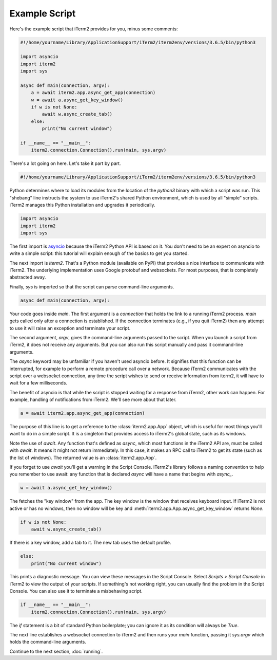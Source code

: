 Example Script
==============

Here's the example script that iTerm2 provides for you, minus some comments:

.. code-block:: python

    #!/home/yourname/Library/ApplicationSupport/iTerm2/iterm2env/versions/3.6.5/bin/python3

    import asyncio
    import iterm2
    import sys

    async def main(connection, argv):
	a = await iterm2.app.async_get_app(connection)
	w = await a.async_get_key_window()
	if w is not None:
	    await w.async_create_tab()
	else:
	    print("No current window")

    if __name__ == "__main__":
	iterm2.connection.Connection().run(main, sys.argv)

There's a lot going on here. Let's take it part by part.

.. code-block:: python

    #!/home/yourname/Library/ApplicationSupport/iTerm2/iterm2env/versions/3.6.5/bin/python3

Python determines where to load its modules from the location of the `python3`
binary with which a script was run. This "shebang" line instructs the system to
use iTerm2's shared Python environment, which is used by all "simple" scripts.
iTerm2 manages this Python installation and upgrades it periodically.

.. code-block:: python

    import asyncio
    import iterm2
    import sys

The first import is `asyncio
<https://docs.python.org/3/library/asyncio.html>`_ because the iTerm2 Python
API is based on it. You don't need to be an expert on asyncio to write a
simple script: this tutorial will explain enough of the basics to get you
started.

The next import is `iterm2`. That's a Python module (available on PyPI) that
provides a nice interface to communicate with iTerm2. The underlying
implementation uses Google protobuf and websockets. For most purposes, that is
completely abstracted away.

Finally, `sys` is imported so that the script can parse command-line arguments.

.. code-block:: python

    async def main(connection, argv):

Your code goes inside `main`. The first argument is a `connection` that holds
the link to a running iTerm2 process. `main` gets called only after a
connection is established.  If the connection terminates (e.g., if you quit
iTerm2) then any attempt to use it will raise an exception and terminate your
script.

The second argument, `argv`, gives the command-line arguments passed to the
script. When you launch a script from iTerm2, it does not receive any
arguments. But you can also run this script manually and pass it command-line
arguments.

The `async` keyword may be unfamiliar if you haven't used asyncio before. It
signifies that this function can be interrupted, for example to perform a
remote procedure call over a network. Because iTerm2 communicates with the
script over a websocket connection, any time the script wishes to send or
receive information from iterm2, it will have to wait for a few milliseconds. 

The benefit of asyncio is that while the script is stopped waiting for a
response from iTerm2, other work can happen. For example, handling of
notifications from iTerm2. We'll see more about that later.

.. code-block:: python

	a = await iterm2.app.async_get_app(connection)

The purpose of this line is to get a reference to the :class:`iterm2.app.App`
object, which is useful for most things you'll want to do in a simple script.
It is a singleton that provides access to iTerm2's global state, such as its
windows.

Note the use of `await`. Any function that's defined as `async`, which most
functions in the iTerm2 API are, must be called with `await`. It means it might
not return immediately. In this case, it makes an RPC call to iTerm2 to get its
state (such as the list of windows). The returned value is an
:class:`iterm2.app.App`.

If you forget to use `await` you'll get a warning in the Script Console.
iTerm2's library follows a naming convention to help you remember to use await:
any function that is declared `async` will have a name that begins with
`async_`.

.. code-block:: python

	w = await a.async_get_key_window()

The fetches the "key window" from the app. The key window is the window that
receives keyboard input. If iTerm2 is not active or has no windows, then no
window will be key and :meth:`iterm2.app.App.async_get_key_window` returns `None`.

.. code-block:: python

	if w is not None:
	    await w.async_create_tab()

If there is a key window, add a tab to it. The new tab uses the default
profile.

.. code-block:: python

	else:
	    print("No current window")

This prints a diagnostic message. You can view these messages in the Script
Console. Select *Scripts > Script Console* in iTerm2 to view the output of
your scripts. If something's not working right, you can usually find the
problem in the Script Console. You can also use it to terminate a misbehaving
script.

.. code-block:: python

    if __name__ == "__main__":
	iterm2.connection.Connection().run(main, sys.argv)

The `if` statement is a bit of standard Python boilerplate; you can ignore it
as its condition will always be `True`.

The next line establishes a websocket connection to iTerm2 and then runs your
`main` function, passing it `sys.argv` which holds the command-line arguments.

Continue to the next section, :doc:`running`.
